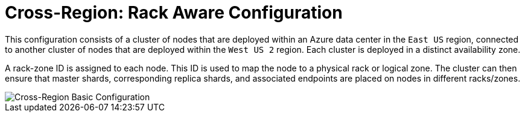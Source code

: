 = Cross-Region: Rack Aware Configuration

This configuration consists of a cluster of nodes that are deployed within an Azure data center in the ```East US``` region, connected to another cluster of nodes that are deployed within the ```West US 2``` region. Each cluster is deployed in a distinct availability zone.

A rack-zone ID is assigned to each node. This ID is used to map the node to a physical rack or logical zone. The cluster can then ensure that master shards, corresponding replica shards, and associated endpoints are placed on nodes in different racks/zones.

image::images/Azure_Rack_Aware_Clusters.svg[Cross-Region Basic Configuration]